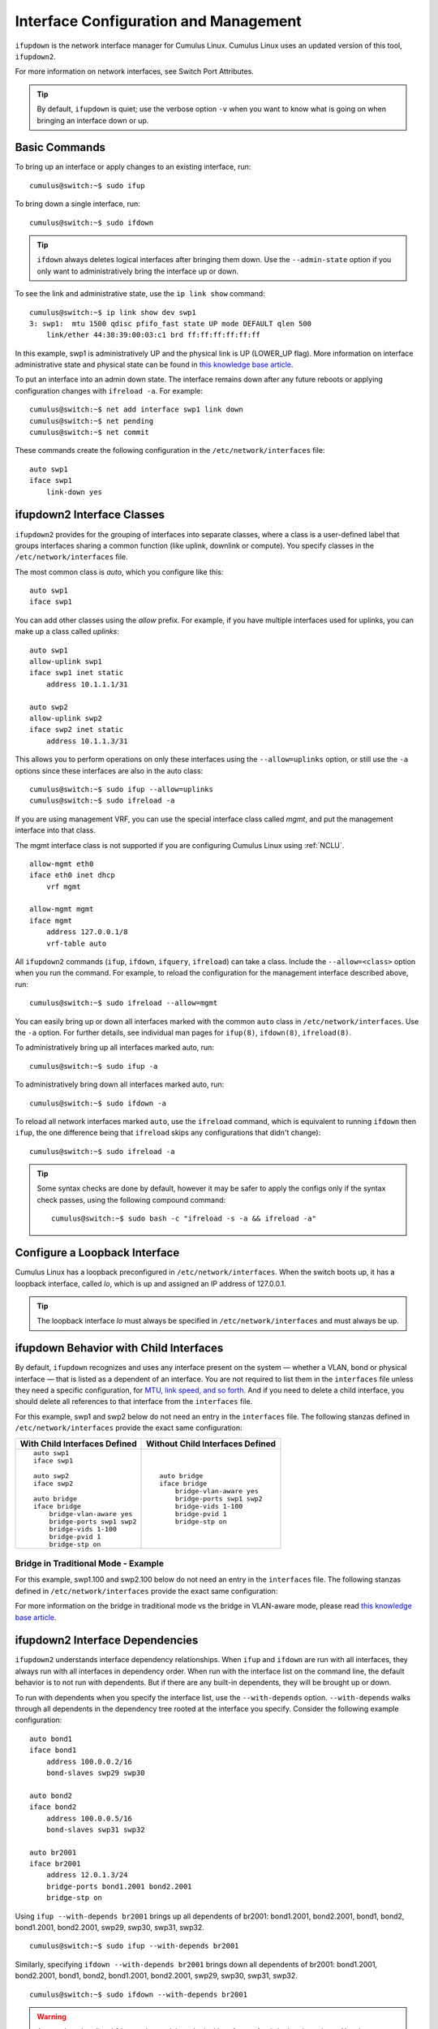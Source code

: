 **************************************
Interface Configuration and Management
**************************************

``ifupdown`` is the network interface manager for Cumulus Linux. Cumulus
Linux uses an updated version of this tool, ``ifupdown2``.

For more information on network interfaces, see Switch Port Attributes.

.. tip::
   By default, ``ifupdown`` is quiet; use the verbose option ``-v`` when
   you want to know what is going on when bringing an interface down or up.


Basic Commands
--------------

To bring up an interface or apply changes to an existing interface, run:

::

   cumulus@switch:~$ sudo ifup

To bring down a single interface, run:

::

   cumulus@switch:~$ sudo ifdown

.. tip::

   ``ifdown`` always deletes logical interfaces after bringing them down.
   Use the ``--admin-state`` option if you only want to administratively
   bring the interface up or down.

To see the link and administrative state, use the ``ip link show``
command:

::

   cumulus@switch:~$ ip link show dev swp1
   3: swp1:  mtu 1500 qdisc pfifo_fast state UP mode DEFAULT qlen 500
       link/ether 44:38:39:00:03:c1 brd ff:ff:ff:ff:ff:ff

In this example, swp1 is administratively UP and the physical link is UP
(LOWER_UP flag). More information on interface administrative state and
physical state can be found in `this knowledge base article <https://support.cumulusnetworks.com/hc/en-us/articles/202693826>`_.

To put an interface into an admin down state. The interface remains down
after any future reboots or applying configuration changes with
``ifreload -a``. For example:

::

   cumulus@switch:~$ net add interface swp1 link down
   cumulus@switch:~$ net pending
   cumulus@switch:~$ net commit

These commands create the following configuration in the ``/etc/network/interfaces`` file:

::

   auto swp1
   iface swp1
       link-down yes

ifupdown2 Interface Classes
---------------------------

``ifupdown2`` provides for the grouping of interfaces into separate
classes, where a class is a user-defined label that groups interfaces
sharing a common function (like uplink, downlink or compute). You
specify classes in the ``/etc/network/interfaces`` file.

The most common class is *auto*, which you configure like this:

::

   auto swp1
   iface swp1

You can add other classes using the *allow* prefix. For example, if you
have multiple interfaces used for uplinks, you can make up a class
called *uplinks*:

::

   auto swp1
   allow-uplink swp1
   iface swp1 inet static
       address 10.1.1.1/31

   auto swp2
   allow-uplink swp2
   iface swp2 inet static
       address 10.1.1.3/31


This allows you to perform operations on only these interfaces using the
``--allow=uplinks`` option, or still use the ``-a`` options since these
interfaces are also in the auto class:

::

    cumulus@switch:~$ sudo ifup --allow=uplinks
    cumulus@switch:~$ sudo ifreload -a

If you are using management VRF, you can use the special interface class called
*mgmt*, and put the management interface into that class.

The mgmt interface class is not supported if you are configuring Cumulus Linux
using :ref:`NCLU`.

::

    allow-mgmt eth0
    iface eth0 inet dhcp
        vrf mgmt

    allow-mgmt mgmt
    iface mgmt
        address 127.0.0.1/8
        vrf-table auto

All ``ifupdown2`` commands (``ifup``, ``ifdown``, ``ifquery``, ``ifreload``) can
take a class. Include the ``--allow=<class>`` option when you run the command.
For example, to reload the configuration for the management interface described
above, run:

::

    cumulus@switch:~$ sudo ifreload --allow=mgmt

You can easily bring up or down all interfaces marked with the common ``auto``
class in ``/etc/network/interfaces``. Use the ``-a`` option. For further details,
see individual man pages for ``ifup(8)``, ``ifdown(8)``, ``ifreload(8)``.

To administratively bring up all interfaces marked auto, run:

::

    cumulus@switch:~$ sudo ifup -a

To administratively bring down all interfaces marked auto, run:

::

    cumulus@switch:~$ sudo ifdown -a

To reload all network interfaces marked ``auto``, use the ``ifreload``
command, which is equivalent to running ``ifdown`` then ``ifup``, the
one difference being that ``ifreload`` skips any configurations that
didn't change):

::

    cumulus@switch:~$ sudo ifreload -a

.. tip::

   Some syntax checks are done by default, however it may be safer to apply
   the configs only if the syntax check passes, using the following
   compound command:

   ::

       cumulus@switch:~$ sudo bash -c "ifreload -s -a && ifreload -a"

Configure a Loopback Interface
------------------------------

Cumulus Linux has a loopback preconfigured in ``/etc/network/interfaces``. When
the switch boots up, it has a loopback interface, called *lo*, which is up and
assigned an IP address of 127.0.0.1.

.. tip::

   The loopback interface *lo* must always be specified in
   ``/etc/network/interfaces`` and must always be up.

ifupdown Behavior with Child Interfaces
---------------------------------------

By default, ``ifupdown`` recognizes and uses any interface present on the system
— whether a VLAN, bond or physical interface — that is listed as a dependent of
an interface. You are not required to list them in the ``interfaces`` file unless
they need a specific configuration, for
`MTU, link speed, and so forth <Switch%20Port%20Attributes>`_. And if you need to
delete a child interface, you should delete all references to that interface from
the ``interfaces`` file.

For this example, swp1 and swp2 below do not need an entry in the ``interfaces``
file. The following stanzas defined in ``/etc/network/interfaces`` provide the
exact same configuration:

+-----------------------------------+--------------------------------------+
| **With Child Interfaces Defined** | **Without Child Interfaces Defined** |
+===================================+======================================+
|                                   |                                      |
| ::                                | ::                                   |
|                                   |                                      |
|    auto swp1                      |    auto bridge                       |
|    iface swp1                     |    iface bridge                      |
|                                   |        bridge-vlan-aware yes         |
|    auto swp2                      |        bridge-ports swp1 swp2        |
|    iface swp2                     |        bridge-vids 1-100             |
|                                   |        bridge-pvid 1                 |
|    auto bridge                    |        bridge-stp on                 |
|    iface bridge                   |                                      |
|        bridge-vlan-aware yes      |                                      |
|        bridge-ports swp1 swp2     |                                      |
|        bridge-vids 1-100          |                                      |
|        bridge-pvid 1              |                                      |
|        bridge-stp on              |                                      |
+-----------------------------------+--------------------------------------+

Bridge in Traditional Mode - Example
~~~~~~~~~~~~~~~~~~~~~~~~~~~~~~~~~~~~

For this example, swp1.100 and swp2.100 below do not need an entry in
the ``interfaces`` file. The following stanzas defined in
``/etc/network/interfaces`` provide the exact same configuration:

+---------------------------------------+--------------------------------------+
| **With Child Interfaces Defined**     | **Without Child Interfaces Defined** |
+=======================================+======================================+
|                                       |                                      |
| ::                                    | ::                                   |
|                                       |                                      |
|    auto swp1.100                      |    auto br-100                       |                                  |
|    iface swp1.100                     |    iface br-100
|                                       |        address 10.0.12.2/24          |
|    auto swp2.100                      |        address 2001:dad:beef::3/64   |
|    iface swp2.100                     |        bridge-ports swp1.100 swp2.100|
|                                       |        bridge-stp on                 |
|    auto br-100                        |                                      |
|    iface br-100                       |                                      |
|        address 10.0.12.2/24           |                                      |
|        address 2001:dad:beef::3/64    |                                      |
|        bridge-ports swp1.100 swp2.100 |                                      |
|        bridge-stp on                  |                                      |
+---------------------------------------+--------------------------------------+

For more information on the bridge in traditional mode vs the bridge in VLAN-aware
mode, please read
`this knowledge base article <https://support.cumulusnetworks.com/hc/en-us/articles/204909397>`_.

ifupdown2 Interface Dependencies
--------------------------------

``ifupdown2`` understands interface dependency relationships. When
``ifup`` and ``ifdown`` are run with all interfaces, they always run
with all interfaces in dependency order. When run with the interface
list on the command line, the default behavior is to not run with
dependents. But if there are any built-in dependents, they will be
brought up or down.

To run with dependents when you specify the interface list, use the
``--with-depends`` option. ``--with-depends`` walks through all
dependents in the dependency tree rooted at the interface you specify.
Consider the following example configuration:

::

   auto bond1
   iface bond1
       address 100.0.0.2/16
       bond-slaves swp29 swp30

   auto bond2
   iface bond2
       address 100.0.0.5/16
       bond-slaves swp31 swp32

   auto br2001
   iface br2001
       address 12.0.1.3/24
       bridge-ports bond1.2001 bond2.2001
       bridge-stp on

Using ``ifup --with-depends br2001`` brings up all dependents of br2001:
bond1.2001, bond2.2001, bond1, bond2, bond1.2001, bond2.2001, swp29,
swp30, swp31, swp32.

::

   cumulus@switch:~$ sudo ifup --with-depends br2001

Similarly, specifying ``ifdown --with-depends br2001`` brings down all
dependents of br2001: bond1.2001, bond2.2001, bond1, bond2, bond1.2001,
bond2.2001, swp29, swp30, swp31, swp32.

::

   cumulus@switch:~$ sudo ifdown --with-depends br2001

.. warning::

   As mentioned earlier, ``ifdown2`` always deletes logical interfaces
   after bringing them down. Use the ``--admin-state`` option if you only
   want to administratively bring the interface up or down. In terms of the
   above example, ``ifdown br2001`` deletes ``br2001``.

To guide you through which interfaces will be brought down and up, use
the ``--print-dependency`` option to get the list of dependents.

Use ``ifquery --print-dependency=list -a`` to get the dependency list of
all interfaces:

::

   cumulus@switch:~$ sudo ifquery --print-dependency=list -a
   lo : None
   eth0 : None
   bond0 : ['swp25', 'swp26']
   bond1 : ['swp29', 'swp30']
   bond2 : ['swp31', 'swp32']
   br0 : ['bond1', 'bond2']
   bond1.2000 : ['bond1']
   bond2.2000 : ['bond2']
   br2000 : ['bond1.2000', 'bond2.2000']
   bond1.2001 : ['bond1']
   bond2.2001 : ['bond2']
   br2001 : ['bond1.2001', 'bond2.2001']
   swp40 : None
   swp25 : None
   swp26 : None
   swp29 : None
   swp30 : None
   swp31 : None
   swp32 : None

To print the dependency list of a single interface, use:

::

   cumulus@switch:~$ sudo ifquery --print-dependency=list br2001
   br2001 : ['bond1.2001', 'bond2.2001']
   bond1.2001 : ['bond1']
   bond2.2001 : ['bond2']
   bond1 : ['swp29', 'swp30']
   bond2 : ['swp31', 'swp32']
   swp29 : None
   swp30 : None
   swp31 : None
   swp32 : None

To print the dependency information of an interface in ``dot`` format:

::

   cumulus@switch:~$ sudo ifquery --print-dependency=dot br2001
   /* Generated by GvGen v.0.9 (http://software.inl.fr/trac/wiki/GvGen) */
   digraph G {
       compound=true;
       node1 [label="br2001"];
       node2 [label="bond1.2001"];
       node3 [label="bond2.2001"];
       node4 [label="bond1"];
       node5 [label="bond2"];
       node6 [label="swp29"];
       node7 [label="swp30"];
       node8 [label="swp31"];
       node9 [label="swp32"];
       node1->node2;
       node1->node3;
       node2->node4;
       node3->node5;
       node4->node6;
       node4->node7;
       node5->node8;
       node5->node9;
   }

You can use ``dot`` to render the graph on an external system where
``dot`` is installed.

.. image:: ../../images/interfaces.png

To print the dependency information of the entire ``interfaces`` file:

::

   cumulus@switch:~$ sudo ifquery --print-dependency=dot -a >interfaces_all.dot

.. image:: ../../images/interfaces_all.png

Subinterfaces
-------------

On Linux an *interface* is a network device, and can be either a
physical device like switch port (such as swp1), or virtual, like a VLAN
(vlan100). A *VLAN subinterface* is a VLAN device on an interface, and
the VLAN ID is appended to the parent interface using dot (.) VLAN
notation. For example, a VLAN with ID 100 that is a subinterface of swp1
is named swp1.100 in Cumulus Linux. The dot VLAN notation for a VLAN
device name is a standard way to specify a VLAN device on Linux. Many
Linux configuration tools, most notably ``ifupdown2`` and its
predecessor ``ifupdown``, recognize such a name as a VLAN interface
name.

A VLAN subinterface only receives traffic `tagged <VLAN Tagging>`_ for that VLAN,
so swp1.100 only receives packets tagged with VLAN 100 on switch port swp1.
Similarly, any transmits from swp1.100 result in tagging the packet with VLAN 100.

For an `MLAG <MLAG>`_ deployment, the peerlink interface that connects the two switches
in the MLAG pair has a VLAN subinterface named 4094 by default, provided
you configured the subinterface with :ref:`NCLU`. The peerlink.4094
subinterface only receives traffic tagged for VLAN 4094.

ifup and Upper (Parent) Interfaces
----------------------------------

When you run ``ifup`` on a logical interface (like a bridge, bond or
VLAN interface), if the ``ifup`` resulted in the creation of the logical
interface, by default it implicitly tries to execute on the interface's
upper (or parent) interfaces as well. This helps in most cases,
especially when a bond is brought down and up, as in the example below.
This section describes the behavior of bringing up the upper interfaces.

Consider this example configuration:

::

   auto br100
   iface br100
       bridge-ports bond1.100 bond2.100

   auto bond1
   iface bond1
       bond-slaves swp1 swp2

If you run ``ifdown bond1``, ``ifdown`` deletes bond1 and the VLAN
interface on bond1 (bond1.100); it also removes bond1 from the bridge
br100. Next, when you run ``ifup bond1``, it creates bond1 and the VLAN
interface on bond1 (bond1.100); it also executes ``ifup br100`` to add
the bond VLAN interface (bond1.100) to the bridge br100.

As you can see above, implicitly bringing up the upper interface helps,
but there can be cases where an upper interface (like br100) is not in
the right state, which can result in warnings. The warnings are mostly
harmless.

If you want to disable these warnings, you can disable the implicit
upper interface handling by setting ``skip_upperifaces=1`` in
``/etc/network/ifupdown2/ifupdown2.conf``.

With ``skip_upperifaces=1``, you will have to explicitly execute
``ifup`` on the upper interfaces. In this case, you will have to run
``ifup br100`` after an ``ifup bond1`` to add bond1 back to bridge
br100.

.. note::

   Although specifying a subinterface like swp1.100 and then running
   ``ifup swp1.100`` will also result in the automatic creation of the swp1
   interface in the kernel, Cumulus Networks recommends you specify the
   parent interface swp1 as well. A parent interface is one where any
   physical layer configuration can reside, such as ``link-speed 1000`` or
   ``link-duplex full``.

   It's important to note that if you only create swp1.100 and not swp1,
   then you cannot run ``ifup swp1`` since you did not specify it.

Configure IP Addresses
----------------------

IP addresses are configured with the ``net add interface`` command.

Example IP Address Configuration
~~~~~~~~~~~~~~~~~~~~~~~~~~~~~~~~

The following commands configure three IP addresses for swp1: two IPv4
addresses, and one IPv6 address.

::

   cumulus@switch:~$ net add interface swp1 ip address 12.0.0.1/30
   cumulus@switch:~$ net add interface swp1 ip address 12.0.0.2/30
   cumulus@switch:~$ net add interface swp1 ipv6 address 2001:DB8::1/126
   cumulus@switch:~$ net pending
   cumulus@switch:~$ net commit

These commands create the following code snippet:

::

   auto swp1
   iface swp1
       address 12.0.0.1/30
       address 12.0.0.2/30
       address 2001:DB8::1/126

.. note::

   You can specify both IPv4 and IPv6 addresses for the same interface.

   For IPv6 addresses, you can create or modify the IP address for an
   interface using either "::" or "0:0:0" notation. Both of the following
   examples are valid:

   ::

      cumulus@switch:~$ net add bgp neighbor 2620:149:43:c109:0:0:0:5 remote-as internal
      cumulus@switch:~$
      cumulus@switch:~$ net add interface swp1 ipv6 address 2001:DB8::1/126

.. note::

   The address method and address family are added by NCLU when needed,
   specifically when you are creating DHCP or loopback interfaces.

   ::

      auto lo
      iface lo inet loopback

To show the assigned address on an interface, use ``ip addr show``:

::

   cumulus@switch:~$ ip addr show dev swp1
   3: swp1:  mtu 1500 qdisc pfifo_fast state UP qlen 500
       link/ether 44:38:39:00:03:c1 brd ff:ff:ff:ff:ff:ff
       inet 192.0.2.1/30 scope global swp1
       inet 192.0.2.2/30 scope global swp1
       inet6 2001:DB8::1/126 scope global tentative
          valid_lft forever preferred_lft forever

Specify IP Address Scope
~~~~~~~~~~~~~~~~~~~~~~~~

``ifupdown2`` does not honor the configured IP address scope setting in
``/etc/network/interfaces``, treating all addresses as global. It does
not report an error. Consider this example configuration:

::

   auto swp2
   iface swp2
       address 35.21.30.5/30
       address 3101:21:20::31/80
       scope link

When you run ``ifreload -a`` on this configuration, ``ifupdown2``
considers all IP addresses as global.

::

   cumulus@switch:~$ ip addr show swp2
   5: swp2:  mtu 1500 qdisc pfifo_fast state UP group default qlen 1000
   link/ether 74:e6:e2:f5:62:82 brd ff:ff:ff:ff:ff:ff
   inet 35.21.30.5/30 scope global swp2
   valid_lft forever preferred_lft forever
   inet6 3101:21:20::31/80 scope global
   valid_lft forever preferred_lft forever
   inet6 fe80::76e6:e2ff:fef5:6282/64 scope link
   valid_lft forever preferred_lft forever

To work around this issue, configure the IP address scope:

::

   cumulus@switch:~$ net add interface swp6 post-up ip address add 71.21.21.20/32 dev swp6 scope site
   cumulus@switch:~$ net pending
   cumulus@switch:~$ net commit

These commands create the following code snippet in the ``/etc/network/interfaces`` file:

::

   auto swp6
   iface swp6
       post-up ip address add 71.21.21.20/32 dev swp6 scope site

Now it has the correct scope:

::

   cumulus@switch:~$ ip addr show swp6
   9: swp6:  mtu 1500 qdisc pfifo_fast state UP group default qlen 1000
   link/ether 74:e6:e2:f5:62:86 brd ff:ff:ff:ff:ff:ff
   inet 71.21.21.20/32 scope site swp6
   valid_lft forever preferred_lft forever
   inet6 fe80::76e6:e2ff:fef5:6286/64 scope link
   valid_lft forever preferred_lft forever

Purge Existing IP Addresses on an Interface
~~~~~~~~~~~~~~~~~~~~~~~~~~~~~~~~~~~~~~~~~~~

By default, ``ifupdown2`` purges existing IP addresses on an interface.
If you have other processes that manage IP addresses for an interface,
you can disable this feature including the ``address-purge`` setting in
the interface's configuration.

::

   cumulus@switch:~$ net add interface swp1 address-purge no
   cumulus@switch:~$ net pending
   cumulus@switch:~$ net commit

These commands create the following configuration snippet in the
``/etc/network/interfaces`` file:

::

   CDATA[auto swp1
   iface swp1
       address-purge no

.. note::

   Purging existing addresses on interfaces with multiple ``iface`` stanzas
   is not supported. Doing so can result in the configuration of multiple
   addresses for an interface after you change an interface address and
   reload the configuration with ``ifreload -a``. If this happens, you must
   shut down and restart the interface with ``ifup`` and ``ifdown``, or
   manually delete superfluous addresses with
   ``ip address delete specify.ip.address.here/mask dev DEVICE``. See also
   the Caveats and Errata section below for some cautions about using
   multiple ``iface`` stanzas for the same interface.

Specify User Commands
---------------------

You can specify additional user commands in the ``interfaces`` file. As
shown in the example below, the interface stanzas in
``/etc/network/interfaces`` can have a command that runs at pre-up, up,
post-up, pre-down, down, and post-down:

::

   cumulus@switch:~$ net add interface swp1 post-up /sbin/foo bar
   cumulus@switch:~$ net add interface ip address 12.0.0.1/30
   cumulus@switch:~$ net pending
   cumulus@switch:~$ net commit

These commands create the following configuration in the
``/etc/network/interfaces`` file:

::

   auto swp1
   iface swp1
       address 12.0.0.1/30
       post-up /sbin/foo bar

Any valid command can be hooked in the sequencing of bringing an
interface up or down, although commands should be limited in scope to
network-related commands associated with the particular interface.

For example, it wouldn't make sense to install some Debian package on
``ifup`` of swp1, even though that is technically possible. See
``man interfaces`` for more details.

.. warning::

   If your ``post-up`` command also starts, restarts or reloads any
   ``systemd`` service, you must use the ``--no-block`` option with
   ``systemctl``. Otherwise, that service or even the switch itself may
   hang after starting or restarting.

   For example, to restart the ``dhcrelay`` service after bringing up VLAN
   100, first run:

   ::

      cumulus@switch:~$ net add vlan 100 post-up systemctl --no-block restart dhcrelay.service
      cumulus@switch:~$ net commit

   These commands create the following configuration in the
   ``/etc/network/interfaces`` file:

   ::

      auto bridge
      iface bridge
          bridge-vids 100
          bridge-vlan-aware yes

      auto vlan100
      iface vlan100
          post-up systemctl --no-block restart dhcrelay.service
          vlan-id 100
          vlan-raw-device bridge

Source Interface File Snippets
------------------------------

Sourcing interface files helps organize and manage the ``interfaces``
file. For example:

::

   cumulus@switch:~$ cat /etc/network/interfaces
   # The loopback network interface
   auto lo
   iface lo inet loopback

   # The primary network interface
   auto eth0
   iface eth0 inet dhcp

   source /etc/network/interfaces.d/bond0

The contents of the sourced file used above are:

::

   cumulus@switch:~$ cat /etc/network/interfaces.d/bond0
   auto bond0
   iface bond0
       address 14.0.0.9/30
       address 2001:ded:beef:2::1/64
       bond-slaves swp25 swp26

Use Globs for Port Lists
------------------------

NCLU supports globs to define port lists (that is, a range of ports).
The ``glob`` keyword is implied when you specify bridge ports and bond
slaves:

::

   cumulus@switch:~$ net add bridge bridge ports swp1-4,6,10-12
   cumulus@switch:~$ net pending
   cumulus@switch:~$ net commit

.. tip::

   While you must use commas to separate different ranges of ports in the
   NCLU command, the /etc/network/interfaces file renders the list of ports
   individually, as in the example output below.

These commands produce the following snippet in the
``/etc/network/interfaces`` file:

::

   ...

   auto bridge
   iface bridge
       bridge-ports swp1 swp2 swp3 swp4 swp6 swp10 swp11 swp12
       bridge-vlan-aware yes
   auto swp1
   iface swp1

   auto swp2
   iface swp2

   auto swp3
   iface swp3

   auto swp4
   iface swp4

   auto swp6
   iface swp6

   auto swp10
   iface swp10

   auto swp11
   iface swp11

   auto swp12
   iface swp12

Use Templates
-------------

``ifupdown2`` `Mako-style templates <http://www.makotemplates.org/>`_. The Mako
template engine is run over the ``interfaces`` file before parsing.

Use the template to declare cookie-cutter bridges in the ``interfaces`` file:

::

   %for v in [11,12]:
   auto vlan${v}
   iface vlan${v}
       address 10.20.${v}.3/24
       bridge-ports glob swp19-20.${v}
       bridge-stp on
   %endfor

And use it to declare addresses in the ``interfaces`` file:

::

   %for i in [1,12]:
   auto swp${i}
   iface swp${i}
       address 10.20.${i}.3/24

.. note::

   Regarding Mako syntax, use square brackets (``[1,12]``) to specify a
   list of individual numbers (in this case, 1 and 12). Use ``range(1,12)``
   to specify a range of interfaces.

.. tip::

   You can test your template and confirm it evaluates correctly by running
   ``mako-render /etc/network/interfaces``.

.. tip::

   For more examples of configuring Mako templates, read this
   `knowledge base article https://support.cumulusnetworks.com/hc/en-us/articles/202868023>`_.

To comment out content in Mako templates, use double hash marks (##).
For example:

::

   ## % for i in range(1, 4):
   ## auto swp${i}
   ## iface swp${i}
   ## % endfor
   ##

Run ifupdown Scripts under /etc/network/ with ifupdown2
-------------------------------------------------------

Unlike the traditional ``ifupdown`` system, ``ifupdown2`` does not run
scripts installed in ``/etc/network/*/`` automatically to configure
network interfaces.

To enable or disable ``ifupdown2`` scripting, edit the
``addon_scripts_support`` line in the
``/etc/network/ifupdown2/ifupdown2.conf`` file. ``1`` enables scripting
and ``2`` disables scripting. The following example enables scripting.

::

   cumulus@switch:~$ sudo nano /etc/network/ifupdown2/ifupdown2.conf
   # Support executing of ifupdown style scripts.
   # Note that by default python addon modules override scripts with the same name
   addon_scripts_support=1

``ifupdown2`` sets the following environment variables when executing
commands:

-  ``$IFACE`` represents the physical name of the interface being
   processed; for example, ``br0`` or ``vxlan42``. The name is obtained from
   the ``/etc/network/interfaces`` file.
-  ``$LOGICAL`` represents the logical name (configuration name) of the
   interface being processed.
-  ``$METHOD`` represents the address method; for example, loopback,
   DHCP, DHCP6, manual, static, and so on.
-  ``$ADDRFAM`` represents the address families associated with the
   interface, formatted in a comma-separated list; for example,
   ``"inet,inet6"``.

Add Descriptions to Interfaces
------------------------------

You can add descriptions to the interfaces configured in
``/etc/network/interfaces`` by using the *alias* keyword.

The following commands create an alias for swp1:

::

   cumulus@switch:~$ net add interface swp1 alias hypervisor_port_1
   cumulus@switch:~$ net pending
   cumulus@switch:~$ net commit

These commands create the following code snippet:

::

   auto swp1
   iface swp1
       alias hypervisor_port_1

You can query the interface description using NCLU:

::

   cumulus@switch$ net show interface swp1
       Name   MAC                Speed     MTU   Mode
   --  ----   -----------------  -------   -----  ---------
   UP  swp1   44:38:39:00:00:04  1G        1500   Access/L2
   Alias
   -----
   hypervisor_port_1

Interface descriptions also appear in the `SNMP`_ OID
`IF-MIB::ifAlias`_.

.. note::

   Aliases are limited to 256 characters.

To show the interface description (alias) for all interfaces on the
switch, run the ``net show interface alias`` command. For example:

::

   cumulus@switch:~$ net show interface alias
   State    Name            Mode              Alias
   -----    -------------   -------------     ------------------
   UP       bond01          LACP
   UP       bond02          LACP
   UP       bridge          Bridge/L2
   UP       eth0            Mgmt
   UP       lo              Loopback          loopback interface
   UP       mgmt            Interface/L3
   UP       peerlink        LACP
   UP       peerlink.4094   SubInt/L3
   UP       swp1            BondMember        hypervisor_port_1
   UP       swp2            BondMember        to Server02
   ...

To show the interface description for all interfaces on the switch in
JSON format, run the ``net show interface alias json`` command.

Caveats and Errata
------------------

While ``ifupdown2`` supports the inclusion of multiple ``iface`` stanzas
for the same interface, Cumulus Networks recommends you use a single
``iface`` stanza for each interface, if possible.

There are cases where you must specify more than one ``iface`` stanza
for the same interface. For example, the configuration for a single
interface can come from many places, like a template or a sourced file.

If you do specify multiple ``iface`` stanzas for the same interface,
make sure the stanzas do not specify the same interface attributes.
Otherwise, unexpected behavior can result.

For example, swp1 is configured in two places:

::

   cumulus@switch:~$ cat /etc/network/interfaces

   source /etc/network/interfaces.d/speed_settings

   auto swp1
   iface swp1
     address 10.0.14.2/24

As well as ``/etc/network/interfaces.d/speed_settings``

::

   cumulus@switch:~$ cat /etc/network/interfaces.d/speed_settings

   auto swp1
   iface swp1
     link-speed 1000
     link-duplex full

``ifupdown2`` correctly parses a configuration like this because the
same attributes are not specified in multiple ``iface`` stanzas.

And, as stated in the note above, you cannot purge existing addresses on
interfaces with multiple ``iface`` stanzas.

ifupdown2 and sysctl
~~~~~~~~~~~~~~~~~~~~

For sysctl commands in the ``pre-up``, ``up``, ``post-up``,
``pre-down``, ``down``, and ``post-down`` lines that use the ``$IFACE``
variable, if the interface name contains a dot (.), ``ifupdown2`` does
not change the name to work with sysctl. For example, the interface name
``bridge.1`` is not converted to ``bridge/1``.

Long Interface Names
~~~~~~~~~~~~~~~~~~~~

The Linux kernel limits interface names to 15 characters in length and
cannot have a number as the first character. Longer interface names can
result in errors. To work around this issue, remove the interface from
the ``/etc/network/interfaces`` file, then restart the
networking.service.

::

   cumulus@switch:~$ sudo vi /etc/network/interfaces
   cumulus@switch:~$ sudo systemctl restart networking.service

Related Information
-------------------

-  `Debian - Network Configuration`_
-  `Linux Foundation - Bonds`_
-  `Linux Foundation - VLANs`_
-  man ifdown(8)
-  man ifquery(8)
-  man ifreload
-  man ifup(8)
-  man ifupdown-addons-interfaces(5)
-  man interfaces(5)

.. _SNMP: Simple%20Network%20Management%20Protocol%20(SNMP)%20Monitoring
.. _`IF-MIB::ifAlias`: https://cumulusnetworks.com/static/mibs/IF-MIB.txt
.. _Debian - Network Configuration: http://wiki.debian.org/NetworkConfiguration
.. _Linux Foundation - Bonds: http://www.linuxfoundation.org/collaborate/workgroups/networking/bonding
.. _Linux Foundation - VLANs: http://www.linuxfoundation.org/collaborate/workgroups/networking/vlan
